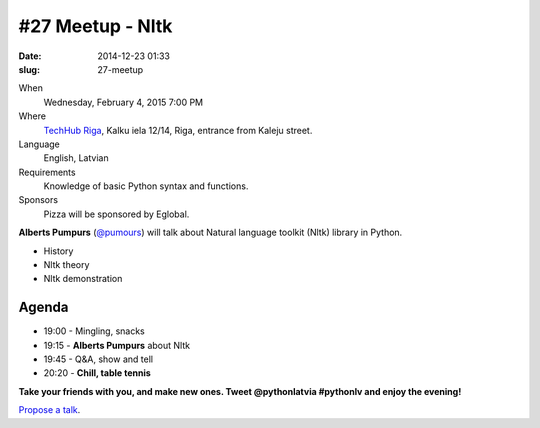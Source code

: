 #27 Meetup - Nltk
=================
:date: 2014-12-23 01:33
:slug: 27-meetup

When
    Wednesday, February 4, 2015 7:00 PM

Where
    `TechHub Riga`_, Kalku iela 12/14, Riga, entrance from Kaleju street.

Language
    English, Latvian

Requirements
     Knowledge of basic Python syntax and functions.

Sponsors
    Pizza will be sponsored by Eglobal.

.. raw:: html

    <a href="http://www.meetup.com/python-lv/events/219391243/"
    data-event="219391243" class="mu-rsvp-btn">RSVP</a>


**Alberts Pumpurs** (`@pumours`_) will talk about Natural language toolkit (Nltk) library in Python.

- History
- Nltk theory
- Nltk demonstration


Agenda
------

- 19:00 - Mingling, snacks
- 19:15 - **Alberts Pumpurs** about Nltk
- 19:45 - Q&A, show and tell
- 20:20 - **Chill, table tennis**

**Take your friends with you, and make new ones. Tweet @pythonlatvia #pythonlv and enjoy the evening!**

.. raw:: html

    <a href="http://www.meetup.com/python-lv/events/219391243/"
    data-event="219391243" class="mu-rsvp-btn">RSVP</a>

`Propose a talk`_.

.. raw:: html

    <script>!function(d,s,id){var
    js,fjs=d.getElementsByTagName(s)[0];if(!d.getElementById(id)){js=d.createElement(s);
    js.id=id;js.async=true;js.src="https://a248.e.akamai.net/secure.meetupstatic.com/s/script/577045002335750872971/api/mu.btns.js?id=6dkh0fh6atbg7u509bqilvd3pr";fjs.parentNode.insertBefore(js,fjs);}}(document,"script","mu-bootjs");</script>


.. _TechHub Riga: http://bit.ly/techhub-riga
.. _Propose a talk: http://bit.ly/pythonlv-c4s
.. _@pumours: http://bit.ly/1JKU0C4
